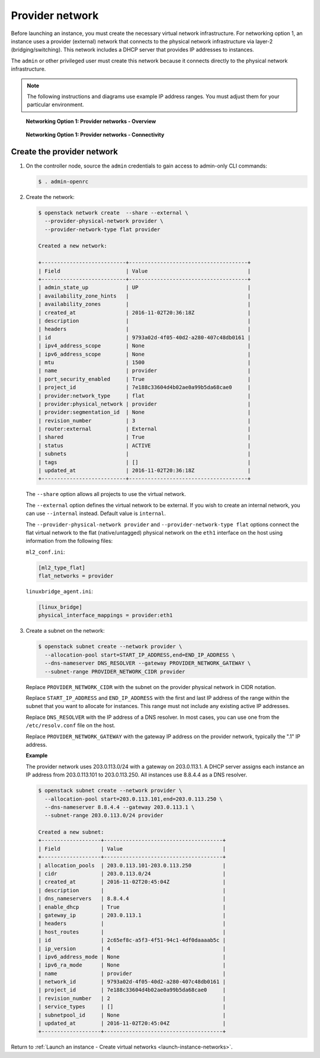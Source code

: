 .. _launch-instance-networks-provider:

Provider network
~~~~~~~~~~~~~~~~

Before launching an instance, you must create the necessary virtual network
infrastructure. For networking option 1, an instance uses a provider
(external) network that connects to the physical network infrastructure via
layer-2 (bridging/switching). This network includes a DHCP server that
provides IP addresses to instances.

The ``admin`` or other privileged user must create this network because it
connects directly to the physical network infrastructure.

.. note::

   The following instructions and diagrams use example IP address ranges. You
   must adjust them for your particular environment.

.. figure:: figures/network1-overview.png
   :alt: Networking Option 1: Provider networks - Overview

   **Networking Option 1: Provider networks - Overview**

.. figure:: figures/network1-connectivity.png
   :alt: Networking Option 1: Provider networks - Connectivity

   **Networking Option 1: Provider networks - Connectivity**

Create the provider network
---------------------------

#. On the controller node, source the ``admin`` credentials to gain access to
   admin-only CLI commands:

   .. code-block:: console

      $ . admin-openrc

   .. end

#. Create the network:

   .. code-block:: console

      $ openstack network create  --share --external \
        --provider-physical-network provider \
        --provider-network-type flat provider

      Created a new network:

      +---------------------------+--------------------------------------+
      | Field                     | Value                                |
      +---------------------------+--------------------------------------+
      | admin_state_up            | UP                                   |
      | availability_zone_hints   |                                      |
      | availability_zones        |                                      |
      | created_at                | 2016-11-02T20:36:18Z                 |
      | description               |                                      |
      | headers                   |                                      |
      | id                        | 9793a02d-4f05-40d2-a280-407c48db0161 |
      | ipv4_address_scope        | None                                 |
      | ipv6_address_scope        | None                                 |
      | mtu                       | 1500                                 |
      | name                      | provider                             |
      | port_security_enabled     | True                                 |
      | project_id                | 7e188c33604d4b02ae0a99b5da68cae0     |
      | provider:network_type     | flat                                 |
      | provider:physical_network | provider                             |
      | provider:segmentation_id  | None                                 |
      | revision_number           | 3                                    |
      | router:external           | External                             |
      | shared                    | True                                 |
      | status                    | ACTIVE                               |
      | subnets                   |                                      |
      | tags                      | []                                   |
      | updated_at                | 2016-11-02T20:36:18Z                 |
      +---------------------------+--------------------------------------+

   .. end

   The ``--share`` option allows all projects to use the virtual network.

   The ``--external`` option defines the virtual network to be external. If
   you wish to create an internal network, you can use ``--internal`` instead.
   Default value is ``internal``.

   The ``--provider-physical-network provider`` and
   ``--provider-network-type flat`` options connect the flat virtual network
   to the flat (native/untagged) physical network on the ``eth1`` interface
   on the host using information from the following files:

   ``ml2_conf.ini``:

   .. code-block:: ini

      [ml2_type_flat]
      flat_networks = provider

   .. end

   ``linuxbridge_agent.ini``:

   .. code-block:: ini

      [linux_bridge]
      physical_interface_mappings = provider:eth1

   .. end

#. Create a subnet on the network:

   .. code-block:: console

      $ openstack subnet create --network provider \
        --allocation-pool start=START_IP_ADDRESS,end=END_IP_ADDRESS \
        --dns-nameserver DNS_RESOLVER --gateway PROVIDER_NETWORK_GATEWAY \
        --subnet-range PROVIDER_NETWORK_CIDR provider

   .. end

   Replace ``PROVIDER_NETWORK_CIDR`` with the subnet on the provider
   physical network in CIDR notation.

   Replace ``START_IP_ADDRESS`` and ``END_IP_ADDRESS`` with the first and
   last IP address of the range within the subnet that you want to allocate
   for instances. This range must not include any existing active IP
   addresses.

   Replace ``DNS_RESOLVER`` with the IP address of a DNS resolver. In
   most cases, you can use one from the ``/etc/resolv.conf`` file on
   the host.

   Replace ``PROVIDER_NETWORK_GATEWAY`` with the gateway IP address on the
   provider network, typically the ".1" IP address.

   **Example**

   The provider network uses 203.0.113.0/24 with a gateway on 203.0.113.1.
   A DHCP server assigns each instance an IP address from 203.0.113.101
   to 203.0.113.250. All instances use 8.8.4.4 as a DNS resolver.

   .. code-block:: console

      $ openstack subnet create --network provider \
        --allocation-pool start=203.0.113.101,end=203.0.113.250 \
        --dns-nameserver 8.8.4.4 --gateway 203.0.113.1 \
        --subnet-range 203.0.113.0/24 provider

      Created a new subnet:
      +-------------------+--------------------------------------+
      | Field             | Value                                |
      +-------------------+--------------------------------------+
      | allocation_pools  | 203.0.113.101-203.0.113.250          |
      | cidr              | 203.0.113.0/24                       |
      | created_at        | 2016-11-02T20:45:04Z                 |
      | description       |                                      |
      | dns_nameservers   | 8.8.4.4                              |
      | enable_dhcp       | True                                 |
      | gateway_ip        | 203.0.113.1                          |
      | headers           |                                      |
      | host_routes       |                                      |
      | id                | 2c65ef8c-a5f3-4f51-94c1-4df0daaaab5c |
      | ip_version        | 4                                    |
      | ipv6_address_mode | None                                 |
      | ipv6_ra_mode      | None                                 |
      | name              | provider                             |
      | network_id        | 9793a02d-4f05-40d2-a280-407c48db0161 |
      | project_id        | 7e188c33604d4b02ae0a99b5da68cae0     |
      | revision_number   | 2                                    |
      | service_types     | []                                   |
      | subnetpool_id     | None                                 |
      | updated_at        | 2016-11-02T20:45:04Z                 |
      +-------------------+--------------------------------------+

   .. end

Return to :ref:`Launch an instance - Create virtual networks
<launch-instance-networks>`.
